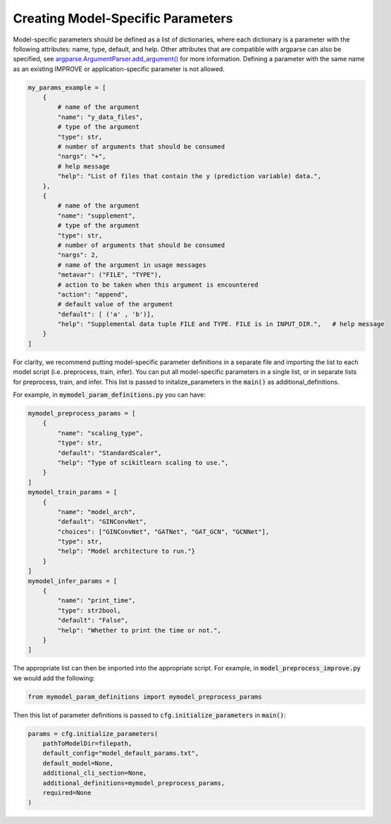 Creating Model-Specific Parameters
====================================

Model-specific parameters should be defined as a list of dictionaries, where each dictionary is a parameter with the following attributes: name, type, default, and help. 
Other attributes that are compatible with argparse can also be specified, see `argparse.ArgumentParser.add_argument() <https://docs.python.org/3/library/argparse.html#the-add-argument-method>`_ for more information.
Defining a parameter with the same name as an existing IMPROVE or application-specific parameter is not allowed.

.. code-block:: 

    my_params_example = [
        {
            # name of the argument
            "name": "y_data_files",
            # type of the argument
            "type": str,
            # number of arguments that should be consumed
            "nargs": "+",
            # help message
            "help": "List of files that contain the y (prediction variable) data.",
        },
        {
            # name of the argument
            "name": "supplement",
            # type of the argument
            "type": str,
            # number of arguments that should be consumed
            "nargs": 2,
            # name of the argument in usage messages
            "metavar": ("FILE", "TYPE"),
            # action to be taken when this argument is encountered
            "action": "append",
            # default value of the argument
            "default": [ ('a' , 'b')],
            "help": "Supplemental data tuple FILE and TYPE. FILE is in INPUT_DIR.",   # help message
        }
    ]



For clarity, we recommend putting model-specific parameter definitions in a separate file and importing the list to each model script (i.e. preprocess, train, infer).
You can put all model-specific parameters in a single list, or in separate lists for preprocess, train, and infer. This list is passed to initalize_parameters in the :code:`main()` as additional_definitions.

For example, in :code:`mymodel_param_definitions.py` you can have:

.. code-block:: 

    mymodel_preprocess_params = [
        {
            "name": "scaling_type",
            "type": str,
            "default": "StandardScaler",
            "help": "Type of scikitlearn scaling to use.",
        }
    ]
    mymodel_train_params = [
        {
            "name": "model_arch",
            "default": "GINConvNet",
            "choices": ["GINConvNet", "GATNet", "GAT_GCN", "GCNNet"],
            "type": str,
            "help": "Model architecture to run."}
        }
    ]
    mymodel_infer_params = [
        {
            "name": "print_time",
            "type": str2bool,
            "default": "False",
            "help": "Whether to print the time or not.",
        }
    ]

The appropriate list can then be imported into the appropriate script. For example, in :code:`model_preprocess_improve.py` we would add the following:

.. code-block:: 

    from mymodel_param_definitions import mymodel_preprocess_params


Then this list of parameter definitions is passed to :code:`cfg.initialize_parameters` in :code:`main()`:

.. code-block::

    params = cfg.initialize_parameters(
        pathToModelDir=filepath,
        default_config="model_default_params.txt",
        default_model=None,
        additional_cli_section=None,
        additional_definitions=mymodel_preprocess_params,
        required=None
    )




